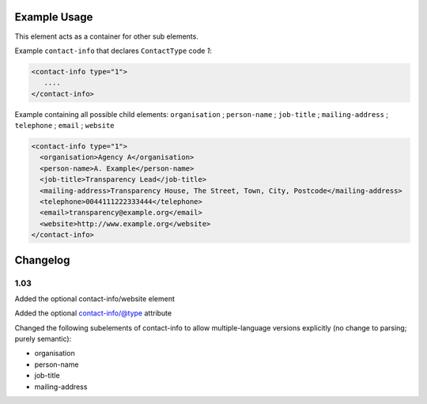 Example Usage
~~~~~~~~~~~~~
This element acts as a container for other sub elements.

Example ``contact-info`` that declares ``ContactType`` code *1*:

.. code-block:: xml

        <contact-info type="1">
           ....
        </contact-info>

Example containing all possible child elements: ``organisation`` ; ``person-name`` ; ``job-title`` ; ``mailing-address`` ; ``telephone`` ; ``email`` ; ``website``

.. code-block:: xml

    <contact-info type="1">
      <organisation>Agency A</organisation>
      <person-name>A. Example</person-name>
      <job-title>Transparency Lead</job-title>
      <mailing-address>Transparency House, The Street, Town, City, Postcode</mailing-address>
      <telephone>0044111222333444</telephone>
      <email>transparency@example.org</email>
      <website>http://www.example.org</website>
    </contact-info>

Changelog
~~~~~~~~~

1.03
^^^^

Added the optional contact-info/website element

Added the optional contact-info/@type attribute

Changed the following subelements of contact-info to allow multiple-language versions explicitly (no change to parsing; purely
semantic):

-  organisation
-  person-name
-  job-title
-  mailing-address
